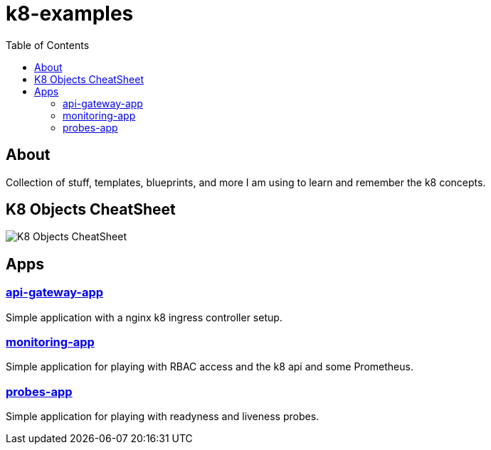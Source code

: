 = k8-examples
:toc:

== About
Collection of stuff, templates, blueprints, and more I am using to learn and remember the k8 concepts.

== K8 Objects CheatSheet

image:./docs/jsa-k8-cheatsheet.png[K8 Objects CheatSheet]

== Apps

=== link:./api-gateway-app[api-gateway-app]
Simple application with a nginx k8 ingress controller setup.

=== link:./monitoring-app[monitoring-app]
Simple application for playing with RBAC access and the k8 api and some Prometheus.

=== link:./probes-app[probes-app]
Simple application for playing with readyness and liveness probes.